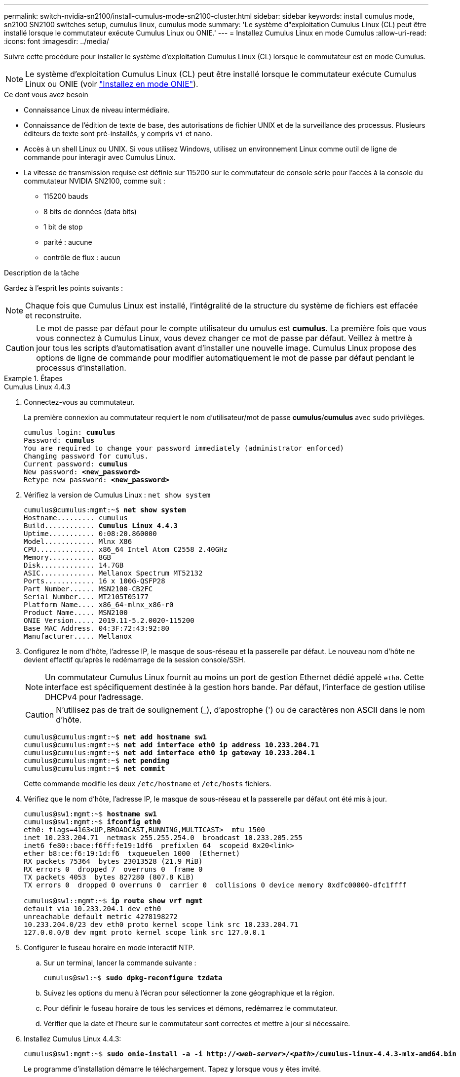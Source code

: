 ---
permalink: switch-nvidia-sn2100/install-cumulus-mode-sn2100-cluster.html 
sidebar: sidebar 
keywords: install cumulus mode, sn2100 SN2100 switches setup, cumulus linux, cumulus mode 
summary: 'Le système d"exploitation Cumulus Linux (CL) peut être installé lorsque le commutateur exécute Cumulus Linux ou ONIE.' 
---
= Installez Cumulus Linux en mode Cumulus
:allow-uri-read: 
:icons: font
:imagesdir: ../media/


[role="lead"]
Suivre cette procédure pour installer le système d'exploitation Cumulus Linux (CL) lorsque le commutateur est en mode Cumulus.


NOTE: Le système d'exploitation Cumulus Linux (CL) peut être installé lorsque le commutateur exécute Cumulus Linux ou ONIE (voir link:install-onie-mode-sn2100-cluster.html["Installez en mode ONIE"]).

.Ce dont vous avez besoin
* Connaissance Linux de niveau intermédiaire.
* Connaissance de l'édition de texte de base, des autorisations de fichier UNIX et de la surveillance des processus. Plusieurs éditeurs de texte sont pré-installés, y compris `vi` et `nano`.
* Accès à un shell Linux ou UNIX. Si vous utilisez Windows, utilisez un environnement Linux comme outil de ligne de commande pour interagir avec Cumulus Linux.
* La vitesse de transmission requise est définie sur 115200 sur le commutateur de console série pour l'accès à la console du commutateur NVIDIA SN2100, comme suit :
+
** 115200 bauds
** 8 bits de données (data bits)
** 1 bit de stop
** parité : aucune
** contrôle de flux : aucun




.Description de la tâche
Gardez à l'esprit les points suivants :


NOTE: Chaque fois que Cumulus Linux est installé, l'intégralité de la structure du système de fichiers est effacée et reconstruite.


CAUTION: Le mot de passe par défaut pour le compte utilisateur du umulus est *cumulus*. La première fois que vous vous connectez à Cumulus Linux, vous devez changer ce mot de passe par défaut. Veillez à mettre à jour tous les scripts d'automatisation avant d'installer une nouvelle image. Cumulus Linux propose des options de ligne de commande pour modifier automatiquement le mot de passe par défaut pendant le processus d'installation.

.Étapes
[role="tabbed-block"]
====
.Cumulus Linux 4.4.3
--
. Connectez-vous au commutateur.
+
La première connexion au commutateur requiert le nom d'utilisateur/mot de passe *cumulus*/*cumulus* avec `sudo` privilèges.

+
[listing, subs="+quotes"]
----
cumulus login: *cumulus*
Password: *cumulus*
You are required to change your password immediately (administrator enforced)
Changing password for cumulus.
Current password: *cumulus*
New password: *<new_password>*
Retype new password: *<new_password>*
----
. Vérifiez la version de Cumulus Linux : `net show system`
+
[listing, subs="+quotes"]
----
cumulus@cumulus:mgmt:~$ *net show system*
Hostname......... cumulus
Build............ *Cumulus Linux 4.4.3*
Uptime........... 0:08:20.860000
Model............ Mlnx X86
CPU.............. x86_64 Intel Atom C2558 2.40GHz
Memory........... 8GB
Disk............. 14.7GB
ASIC............. Mellanox Spectrum MT52132
Ports............ 16 x 100G-QSFP28
Part Number...... MSN2100-CB2FC
Serial Number.... MT2105T05177
Platform Name.... x86_64-mlnx_x86-r0
Product Name..... MSN2100
ONIE Version..... 2019.11-5.2.0020-115200
Base MAC Address. 04:3F:72:43:92:80
Manufacturer..... Mellanox
----
. Configurez le nom d'hôte, l'adresse IP, le masque de sous-réseau et la passerelle par défaut. Le nouveau nom d'hôte ne devient effectif qu'après le redémarrage de la session console/SSH.
+

NOTE: Un commutateur Cumulus Linux fournit au moins un port de gestion Ethernet dédié appelé `eth0`. Cette interface est spécifiquement destinée à la gestion hors bande. Par défaut, l'interface de gestion utilise DHCPv4 pour l'adressage.

+

CAUTION: N'utilisez pas de trait de soulignement (_), d'apostrophe (') ou de caractères non ASCII dans le nom d'hôte.

+
[listing, subs="+quotes"]
----
cumulus@cumulus:mgmt:~$ *net add hostname sw1*
cumulus@cumulus:mgmt:~$ *net add interface eth0 ip address 10.233.204.71*
cumulus@cumulus:mgmt:~$ *net add interface eth0 ip gateway 10.233.204.1*
cumulus@cumulus:mgmt:~$ *net pending*
cumulus@cumulus:mgmt:~$ *net commit*
----
+
Cette commande modifie les deux `/etc/hostname` et `/etc/hosts` fichiers.

. Vérifiez que le nom d'hôte, l'adresse IP, le masque de sous-réseau et la passerelle par défaut ont été mis à jour.
+
[listing, subs="+quotes"]
----
cumulus@sw1:mgmt:~$ *hostname sw1*
cumulus@sw1:mgmt:~$ *ifconfig eth0*
eth0: flags=4163<UP,BROADCAST,RUNNING,MULTICAST>  mtu 1500
inet 10.233.204.71  netmask 255.255.254.0  broadcast 10.233.205.255
inet6 fe80::bace:f6ff:fe19:1df6  prefixlen 64  scopeid 0x20<link>
ether b8:ce:f6:19:1d:f6  txqueuelen 1000  (Ethernet)
RX packets 75364  bytes 23013528 (21.9 MiB)
RX errors 0  dropped 7  overruns 0  frame 0
TX packets 4053  bytes 827280 (807.8 KiB)
TX errors 0  dropped 0 overruns 0  carrier 0  collisions 0 device memory 0xdfc00000-dfc1ffff

cumulus@sw1::mgmt:~$ *ip route show vrf mgmt*
default via 10.233.204.1 dev eth0
unreachable default metric 4278198272
10.233.204.0/23 dev eth0 proto kernel scope link src 10.233.204.71
127.0.0.0/8 dev mgmt proto kernel scope link src 127.0.0.1
----
. Configurer le fuseau horaire en mode interactif NTP.
+
.. Sur un terminal, lancer la commande suivante :
+
[listing, subs="+quotes"]
----
cumulus@sw1:~$ *sudo dpkg-reconfigure tzdata*
----
.. Suivez les options du menu à l'écran pour sélectionner la zone géographique et la région.
.. Pour définir le fuseau horaire de tous les services et démons, redémarrez le commutateur.
.. Vérifier que la date et l'heure sur le commutateur sont correctes et mettre à jour si nécessaire.


. Installez Cumulus Linux 4.4.3:
+
[listing, subs="+quotes"]
----
cumulus@sw1:mgmt:~$ *sudo onie-install -a -i http://_<web-server>/<path>_/cumulus-linux-4.4.3-mlx-amd64.bin*
----
+
Le programme d'installation démarre le téléchargement. Tapez *y* lorsque vous y êtes invité.

. Redémarrez le commutateur NVIDIA SN2100 :
+
[listing, subs="+quotes"]
----
cumulus@sw1:mgmt:~$ *sudo reboot*
----
. L'installation démarre automatiquement et les options d'écran GRUB suivantes s'affichent. Effectuer *pas* de sélections.
+
** Cumulus-Linux GNU/Linux
** ONIE : installez le système d'exploitation
** CUMULUS - INSTALLATION
** Cumulus-Linux GNU/Linux


. Répétez les étapes 1 à 4 pour vous connecter.
. Vérifiez que la version de Cumulus Linux est 4.4.3: `net show version`
+
[listing, subs="+quotes"]
----
cumulus@sw1:mgmt:~$ *net show version*
NCLU_VERSION=1.0-cl4.4.3u0
DISTRIB_ID="Cumulus Linux"
DISTRIB_RELEASE=*4.4.3*
DISTRIB_DESCRIPTION=*"Cumulus Linux 4.4.3"*
----
. Créez un nouvel utilisateur et ajoutez cet utilisateur à la `sudo` groupe. Cet utilisateur ne prend effet qu'après le redémarrage de la session console/SSH.
+
`sudo adduser --ingroup netedit admin`

+
[listing, subs="+quotes"]
----
cumulus@sw1:mgmt:~$ *sudo adduser --ingroup netedit admin*
[sudo] password for cumulus:
Adding user 'admin' ...
Adding new user 'admin' (1001) with group `netedit' ...
Creating home directory '/home/admin' ...
Copying files from '/etc/skel' ...
New password:
Retype new password:
passwd: password updated successfully
Changing the user information for admin
Enter the new value, or press ENTER for the default
Full Name []:
Room Number []:
Work Phone []:
Home Phone []:
Other []:
Is the information correct? [Y/n] *y*

cumulus@sw1:mgmt:~$ *sudo adduser admin sudo*
[sudo] password for cumulus:
Adding user `admin' to group `sudo' ...
Adding user admin to group sudo
Done.
cumulus@sw1:mgmt:~$ *exit*
logout
Connection to 10.233.204.71 closed.

[admin@cycrh6svl01 ~]$ ssh admin@10.233.204.71
admin@10.233.204.71's password:
Linux sw1 4.19.0-cl-1-amd64 #1 SMP Cumulus 4.19.206-1+cl4.4.1u1 (2021-09-09) x86_64
Welcome to NVIDIA Cumulus (R) Linux (R)

For support and online technical documentation, visit
http://www.cumulusnetworks.com/support

The registered trademark Linux (R) is used pursuant to a sublicense from LMI, the exclusive licensee of Linus Torvalds, owner of the mark on a world-wide basis.
admin@sw1:mgmt:~$
----


--
.Cumulus Linux 5.x.
--
. Connectez-vous au commutateur.
+
La première connexion au commutateur requiert le nom d'utilisateur/mot de passe *cumulus*/*cumulus* avec `sudo` privilèges.

+
[listing, subs="+quotes"]
----
cumulus login: *cumulus*
Password: *cumulus*
You are required to change your password immediately (administrator enforced)
Changing password for cumulus.
Current password: *cumulus*
New password: *<new_password>*
Retype new password: *<new_password>*
----
. Vérifiez la version de Cumulus Linux : `nv show system`
+
[listing, subs="+quotes"]
----
cumulus@cumulus:mgmt:~$ *nv show system*
operational         applied              description
------------------- -------------------- ---------------------
hostname            cumulus              cumulus
build               Cumulus Linux 5.3.0  system build version
uptime              6 days, 8:37:36      system uptime
timezone            Etc/UTC              system time zone
----
. Configurez le nom d'hôte, l'adresse IP, le masque de sous-réseau et la passerelle par défaut. Le nouveau nom d'hôte ne devient effectif qu'après le redémarrage de la session console/SSH.
+

NOTE: Un commutateur Cumulus Linux fournit au moins un port de gestion Ethernet dédié appelé `eth0`. Cette interface est spécifiquement destinée à la gestion hors bande. Par défaut, l'interface de gestion utilise DHCPv4 pour l'adressage.

+

CAUTION: N'utilisez pas de trait de soulignement (_), d'apostrophe (') ou de caractères non ASCII dans le nom d'hôte.

+
[listing, subs="+quotes"]
----
cumulus@cumulus:mgmt:~$ *nv add hostname sw1*
cumulus@cumulus:mgmt:~$ *nv add interface eth0 ip address 10.233.204.71*
cumulus@cumulus:mgmt:~$ *nv add interface eth0 ip gateway 10.233.204.1*
cumulus@cumulus:mgmt:~$ *nv pending*
cumulus@cumulus:mgmt:~$ *nv commit*
----
+
Cette commande modifie les deux `/etc/hostname` et `/etc/hosts` fichiers.

. Vérifiez que le nom d'hôte, l'adresse IP, le masque de sous-réseau et la passerelle par défaut ont été mis à jour.
+
[listing, subs="+quotes"]
----
cumulus@sw1:mgmt:~$ *hostname sw1*
cumulus@sw1:mgmt:~$ *ifconfig eth0*
eth0: flags=4163<UP,BROADCAST,RUNNING,MULTICAST>  mtu 1500
inet 10.233.204.71  netmask 255.255.254.0  broadcast 10.233.205.255
inet6 fe80::bace:f6ff:fe19:1df6  prefixlen 64  scopeid 0x20<link>
ether b8:ce:f6:19:1d:f6  txqueuelen 1000  (Ethernet)
RX packets 75364  bytes 23013528 (21.9 MiB)
RX errors 0  dropped 7  overruns 0  frame 0
TX packets 4053  bytes 827280 (807.8 KiB)
TX errors 0  dropped 0 overruns 0  carrier 0  collisions 0 device memory 0xdfc00000-dfc1ffff

cumulus@sw1::mgmt:~$ *ip route show vrf mgmt*
default via 10.233.204.1 dev eth0
unreachable default metric 4278198272
10.233.204.0/23 dev eth0 proto kernel scope link src 10.233.204.71
127.0.0.0/8 dev mgmt proto kernel scope link src 127.0.0.1
----
. Configurer le fuseau horaire en mode interactif NTP.
+
.. Sur un terminal, lancer la commande suivante :
+
[listing, subs="+quotes"]
----
cumulus@sw1:~$ *sudo dpkg-reconfigure tzdata*
----
.. Suivez les options du menu à l'écran pour sélectionner la zone géographique et la région.
.. Pour définir le fuseau horaire de tous les services et démons, redémarrez le commutateur.
.. Vérifier que la date et l'heure sur le commutateur sont correctes et mettre à jour si nécessaire.


. Installez Cumulus Linux 5.4 :
+
[listing, subs="+quotes"]
----
cumulus@sw1:mgmt:~$ *sudo onie-install -a -i http://_<web-server>/<path>_/cumulus-linux-5.4-mlx-amd64.bin*
----
+
Le programme d'installation démarre le téléchargement. Tapez *y* lorsque vous y êtes invité.

. Redémarrez le commutateur NVIDIA SN2100 :
+
[listing, subs="+quotes"]
----
cumulus@sw1:mgmt:~$ *sudo reboot*
----
. L'installation démarre automatiquement et les options d'écran GRUB suivantes s'affichent. Effectuer *pas* de sélections.
+
** Cumulus-Linux GNU/Linux
** ONIE : installez le système d'exploitation
** CUMULUS - INSTALLATION
** Cumulus-Linux GNU/Linux


. Répétez les étapes 1 à 4 pour vous connecter.
. Vérifiez que la version de Cumulus Linux est 5.4 : `nv show system`
+
[listing, subs="+quotes"]
----
cumulus@cumulus:mgmt:~$ *nv show system*
operational         applied              description
------------------- -------------------- ---------------------
hostname            cumulus              cumulus
build               Cumulus Linux 5.4.0  system build version
uptime              6 days, 13:37:36     system uptime
timezone            Etc/UTC              system time zone
----
. Vérifier que les nœuds chacun ont une connexion à chaque commutateur :
+
[listing, subs="+quotes"]
----
cumulus@sw1:mgmt:~$ *nv show lldp*

LocalPort  Speed  Mode        RemoteHost                          RemotePort
---------  -----  ----------  ----------------------------------  -----------
eth0       100M   Mgmt        mgmt-sw1                            Eth110/1/29
swp2s1     25G    Trunk/L2    node1                               e0a
swp15      100G   BondMember  sw2                                 swp15
swp16      100G   BondMember  sw2                                 swp16
----
. Créez un nouvel utilisateur et ajoutez cet utilisateur à la `sudo` groupe. Cet utilisateur ne prend effet qu'après le redémarrage de la session console/SSH.
+
`sudo adduser --ingroup netedit admin`

+
[listing, subs="+quotes"]
----
cumulus@sw1:mgmt:~$ *sudo adduser --ingroup netedit admin*
[sudo] password for cumulus:
Adding user 'admin' ...
Adding new user 'admin' (1001) with group `netedit' ...
Creating home directory '/home/admin' ...
Copying files from '/etc/skel' ...
New password:
Retype new password:
passwd: password updated successfully
Changing the user information for admin
Enter the new value, or press ENTER for the default
Full Name []:
Room Number []:
Work Phone []:
Home Phone []:
Other []:
Is the information correct? [Y/n] *y*

cumulus@sw1:mgmt:~$ *sudo adduser admin sudo*
[sudo] password for cumulus:
Adding user `admin' to group `sudo' ...
Adding user admin to group sudo
Done.
cumulus@sw1:mgmt:~$ *exit*
logout
Connection to 10.233.204.71 closed.

[admin@cycrh6svl01 ~]$ ssh admin@10.233.204.71
admin@10.233.204.71's password:
Linux sw1 4.19.0-cl-1-amd64 #1 SMP Cumulus 4.19.206-1+cl4.4.1u1 (2021-09-09) x86_64
Welcome to NVIDIA Cumulus (R) Linux (R)

For support and online technical documentation, visit
http://www.cumulusnetworks.com/support

The registered trademark Linux (R) is used pursuant to a sublicense from LMI, the exclusive licensee of Linus Torvalds, owner of the mark on a world-wide basis.
admin@sw1:mgmt:~$
----
. Ajoutez des groupes d'utilisateurs supplémentaires auxquels l'utilisateur admin peut accéder `nv` commandes :
+
[listing, subs="+quotes"]
----
cumulus@sw1:mgmt:~$ *sudo adduser admin nvshow*
     [sudo] password for cumulus:
     Adding user 'admin' to group 'nvshow' ...
     Adding user admin to group nvshow
     Done.
----
+
Voir https://docs.nvidia.com/networking-ethernet-software/cumulus-linux-54/System-Configuration/Authentication-Authorization-and-Accounting/User-Accounts/["Comptes d'utilisateur NVIDIA"^] pour en savoir plus.



--
====
.Et la suite ?
link:install-rcf-sn2100-cluster.html["Installez le script RCF (Reference Configuration File)"].
